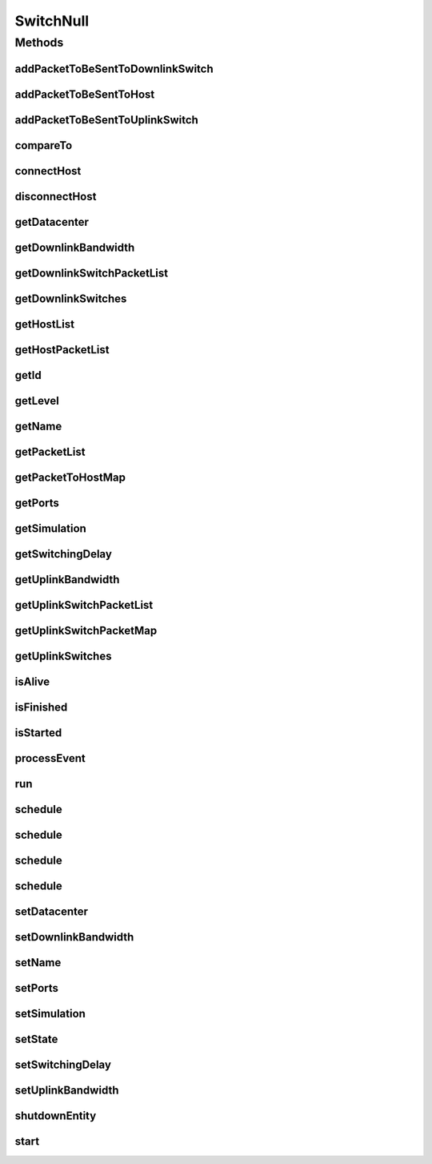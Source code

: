 .. java:import:: org.cloudbus.cloudsim.allocationpolicies VmAllocationPolicy

.. java:import:: org.cloudbus.cloudsim.core SimEntity

.. java:import:: org.cloudbus.cloudsim.core Simulation

.. java:import:: org.cloudbus.cloudsim.core.events SimEvent

.. java:import:: org.cloudbus.cloudsim.datacenters.network NetworkDatacenter

.. java:import:: org.cloudbus.cloudsim.hosts.network NetworkHost

.. java:import:: org.cloudbus.cloudsim.network HostPacket

.. java:import:: java.util Collections

.. java:import:: java.util List

.. java:import:: java.util Map

SwitchNull
==========

.. java:package:: org.cloudbus.cloudsim.network.switches
   :noindex:

.. java:type:: final class SwitchNull implements Switch

   A class that implements the Null Object Design Pattern for \ :java:ref:`Switch`\  class.

   :author: Manoel Campos da Silva Filho

   **See also:** :java:ref:`Switch.NULL`

Methods
-------
addPacketToBeSentToDownlinkSwitch
^^^^^^^^^^^^^^^^^^^^^^^^^^^^^^^^^

.. java:method:: @Override public void addPacketToBeSentToDownlinkSwitch(Switch downlinkSwitch, HostPacket packet)
   :outertype: SwitchNull

addPacketToBeSentToHost
^^^^^^^^^^^^^^^^^^^^^^^

.. java:method:: @Override public void addPacketToBeSentToHost(NetworkHost host, HostPacket packet)
   :outertype: SwitchNull

addPacketToBeSentToUplinkSwitch
^^^^^^^^^^^^^^^^^^^^^^^^^^^^^^^

.. java:method:: @Override public void addPacketToBeSentToUplinkSwitch(Switch uplinkSwitch, HostPacket packet)
   :outertype: SwitchNull

compareTo
^^^^^^^^^

.. java:method:: @Override public int compareTo(SimEntity o)
   :outertype: SwitchNull

connectHost
^^^^^^^^^^^

.. java:method:: @Override public void connectHost(NetworkHost host)
   :outertype: SwitchNull

disconnectHost
^^^^^^^^^^^^^^

.. java:method:: @Override public boolean disconnectHost(NetworkHost host)
   :outertype: SwitchNull

getDatacenter
^^^^^^^^^^^^^

.. java:method:: @Override public NetworkDatacenter getDatacenter()
   :outertype: SwitchNull

getDownlinkBandwidth
^^^^^^^^^^^^^^^^^^^^

.. java:method:: @Override public double getDownlinkBandwidth()
   :outertype: SwitchNull

getDownlinkSwitchPacketList
^^^^^^^^^^^^^^^^^^^^^^^^^^^

.. java:method:: @Override public List<HostPacket> getDownlinkSwitchPacketList(Switch s)
   :outertype: SwitchNull

getDownlinkSwitches
^^^^^^^^^^^^^^^^^^^

.. java:method:: @Override public List<Switch> getDownlinkSwitches()
   :outertype: SwitchNull

getHostList
^^^^^^^^^^^

.. java:method:: @Override public List<NetworkHost> getHostList()
   :outertype: SwitchNull

getHostPacketList
^^^^^^^^^^^^^^^^^

.. java:method:: @Override public List<HostPacket> getHostPacketList(NetworkHost host)
   :outertype: SwitchNull

getId
^^^^^

.. java:method:: @Override public int getId()
   :outertype: SwitchNull

getLevel
^^^^^^^^

.. java:method:: @Override public int getLevel()
   :outertype: SwitchNull

getName
^^^^^^^

.. java:method:: @Override public String getName()
   :outertype: SwitchNull

getPacketList
^^^^^^^^^^^^^

.. java:method:: @Override public List<HostPacket> getPacketList()
   :outertype: SwitchNull

getPacketToHostMap
^^^^^^^^^^^^^^^^^^

.. java:method:: @Override public Map<NetworkHost, List<HostPacket>> getPacketToHostMap()
   :outertype: SwitchNull

getPorts
^^^^^^^^

.. java:method:: @Override public int getPorts()
   :outertype: SwitchNull

getSimulation
^^^^^^^^^^^^^

.. java:method:: @Override public Simulation getSimulation()
   :outertype: SwitchNull

getSwitchingDelay
^^^^^^^^^^^^^^^^^

.. java:method:: @Override public double getSwitchingDelay()
   :outertype: SwitchNull

getUplinkBandwidth
^^^^^^^^^^^^^^^^^^

.. java:method:: @Override public double getUplinkBandwidth()
   :outertype: SwitchNull

getUplinkSwitchPacketList
^^^^^^^^^^^^^^^^^^^^^^^^^

.. java:method:: @Override public List<HostPacket> getUplinkSwitchPacketList(Switch s)
   :outertype: SwitchNull

getUplinkSwitchPacketMap
^^^^^^^^^^^^^^^^^^^^^^^^

.. java:method:: @Override public Map<Switch, List<HostPacket>> getUplinkSwitchPacketMap()
   :outertype: SwitchNull

getUplinkSwitches
^^^^^^^^^^^^^^^^^

.. java:method:: @Override public List<Switch> getUplinkSwitches()
   :outertype: SwitchNull

isAlive
^^^^^^^

.. java:method:: @Override public boolean isAlive()
   :outertype: SwitchNull

isFinished
^^^^^^^^^^

.. java:method:: @Override public boolean isFinished()
   :outertype: SwitchNull

isStarted
^^^^^^^^^

.. java:method:: @Override public boolean isStarted()
   :outertype: SwitchNull

processEvent
^^^^^^^^^^^^

.. java:method:: @Override public void processEvent(SimEvent ev)
   :outertype: SwitchNull

run
^^^

.. java:method:: @Override public void run()
   :outertype: SwitchNull

schedule
^^^^^^^^

.. java:method:: @Override public boolean schedule(SimEvent evt)
   :outertype: SwitchNull

schedule
^^^^^^^^

.. java:method:: @Override public boolean schedule(SimEntity dest, double delay, int tag, Object data)
   :outertype: SwitchNull

schedule
^^^^^^^^

.. java:method:: @Override public boolean schedule(double delay, int tag, Object data)
   :outertype: SwitchNull

schedule
^^^^^^^^

.. java:method:: @Override public boolean schedule(SimEntity dest, double delay, int tag)
   :outertype: SwitchNull

setDatacenter
^^^^^^^^^^^^^

.. java:method:: @Override public void setDatacenter(NetworkDatacenter datacenter)
   :outertype: SwitchNull

setDownlinkBandwidth
^^^^^^^^^^^^^^^^^^^^

.. java:method:: @Override public void setDownlinkBandwidth(double downlinkBandwidth)
   :outertype: SwitchNull

setName
^^^^^^^

.. java:method:: @Override public SimEntity setName(String newName) throws IllegalArgumentException
   :outertype: SwitchNull

setPorts
^^^^^^^^

.. java:method:: @Override public void setPorts(int ports)
   :outertype: SwitchNull

setSimulation
^^^^^^^^^^^^^

.. java:method:: @Override public SimEntity setSimulation(Simulation simulation)
   :outertype: SwitchNull

setState
^^^^^^^^

.. java:method:: @Override public SimEntity setState(State state)
   :outertype: SwitchNull

setSwitchingDelay
^^^^^^^^^^^^^^^^^

.. java:method:: @Override public void setSwitchingDelay(double switchingDelay)
   :outertype: SwitchNull

setUplinkBandwidth
^^^^^^^^^^^^^^^^^^

.. java:method:: @Override public void setUplinkBandwidth(double uplinkBandwidth)
   :outertype: SwitchNull

shutdownEntity
^^^^^^^^^^^^^^

.. java:method:: @Override public void shutdownEntity()
   :outertype: SwitchNull

start
^^^^^

.. java:method:: @Override public void start()
   :outertype: SwitchNull

